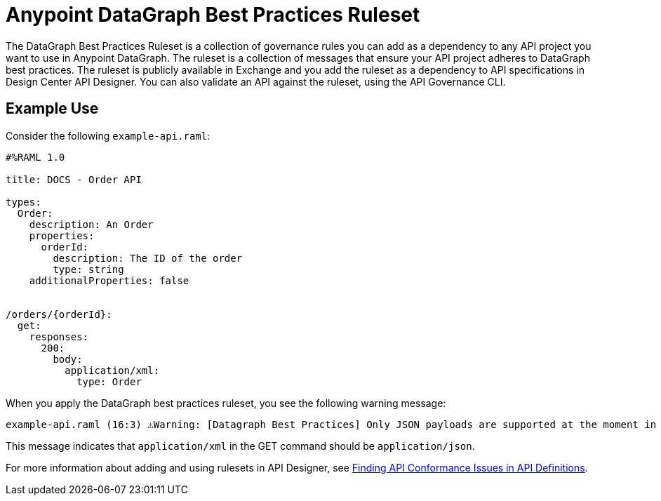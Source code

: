 = Anypoint DataGraph Best Practices Ruleset

The DataGraph Best Practices Ruleset is a collection of governance rules you can add as a dependency to any API project you want to use in Anypoint DataGraph. The ruleset is a collection of messages that ensure your API project adheres to DataGraph best practices. The ruleset is publicly available in Exchange and you add the ruleset as a dependency to API specifications in Design Center API Designer. You can also validate an API against the ruleset, using the API Governance CLI.

== Example Use

Consider the following `example-api.raml`:

----
#%RAML 1.0

title: DOCS - Order API

types:
  Order:
    description: An Order
    properties:
      orderId:
        description: The ID of the order
        type: string
    additionalProperties: false


/orders/{orderId}:
  get:
    responses:
      200:
        body:
          application/xml:
            type: Order
----

When you apply the DataGraph best practices ruleset, you see the following warning message:

----
example-api.raml (16:3) ⚠️Warning: [Datagraph Best Practices] Only JSON payloads are supported at the moment in DataGraph. This is the preferred media type format.
----

This message indicates that `application/xml` in the GET command should be `application/json`.

For more information about adding and using rulesets in API Designer, see xref:api-governance::find-conformance-issues.adoc[Finding API Conformance Issues in API Definitions].